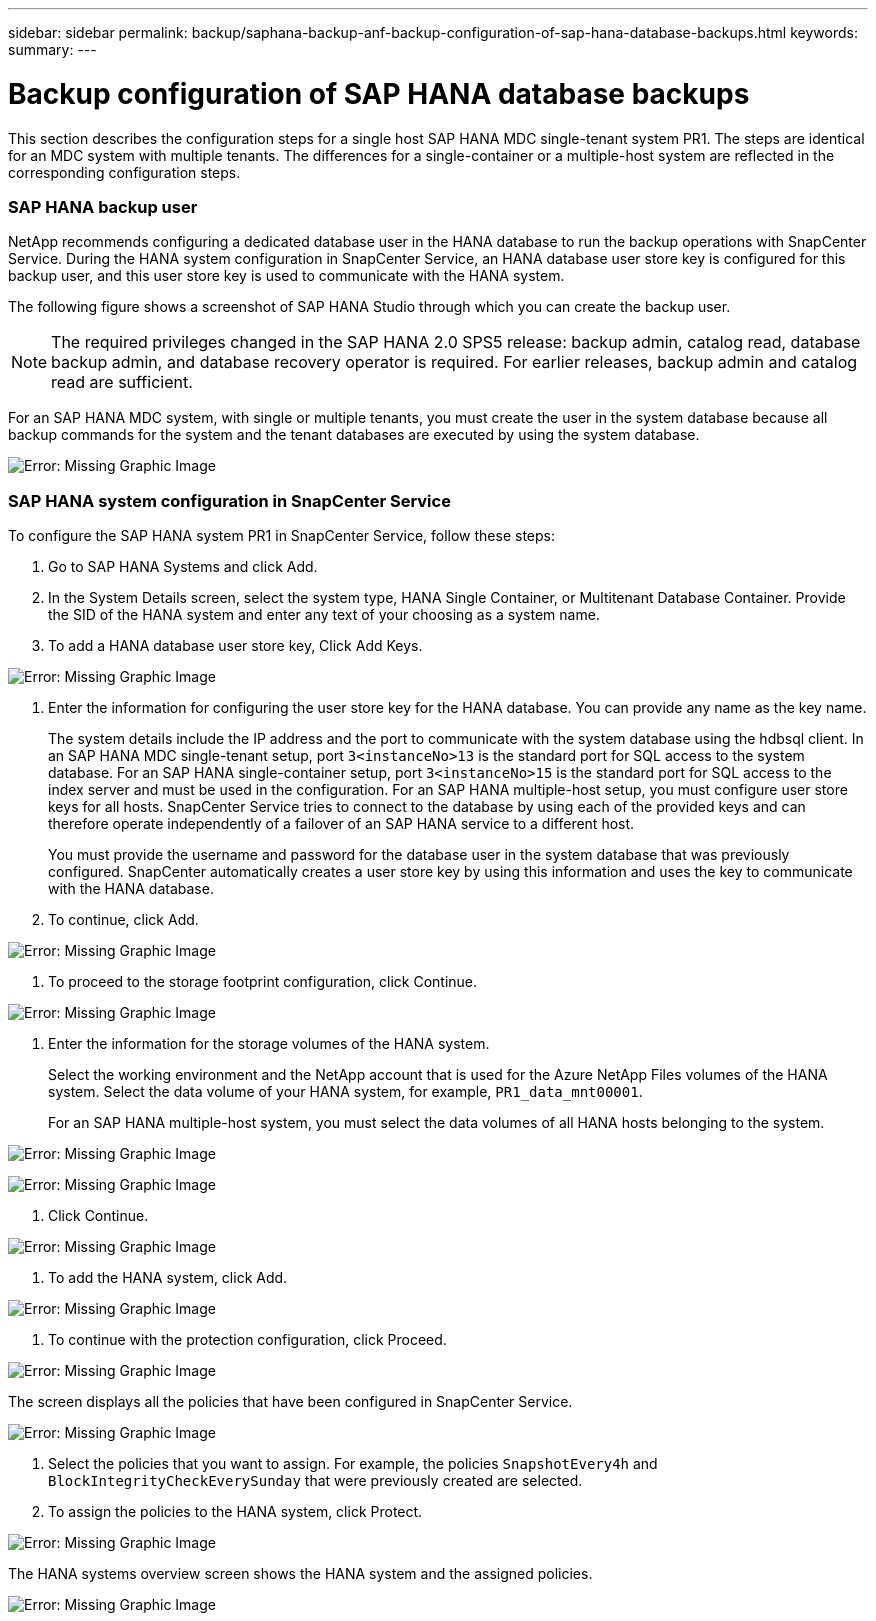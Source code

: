 ---
sidebar: sidebar
permalink: backup/saphana-backup-anf-backup-configuration-of-sap-hana-database-backups.html
keywords:
summary:
---

= Backup configuration of SAP HANA database backups
:hardbreaks:
:nofooter:
:icons: font
:linkattrs:
:imagesdir: ./media/

//
// This file was created with NDAC Version 2.0 (August 17, 2020)
//
// 2021-10-07 09:49:08.449368
//

[.lead]
This section describes the configuration steps for a single host SAP HANA MDC single-tenant system PR1. The steps are identical for an MDC system with multiple tenants. The differences for a single-container or a multiple-host system are reflected in the corresponding configuration steps.

=== SAP HANA backup user

NetApp recommends configuring a dedicated database user in the HANA database to run the backup operations with SnapCenter Service. During the HANA system configuration in SnapCenter Service, an HANA database user store key is configured for this backup user, and this user store key is used to communicate with the HANA system.

The following figure shows a screenshot of SAP HANA Studio through which you can create the backup user.

[NOTE]
The required privileges changed in the SAP HANA 2.0 SPS5 release: backup admin, catalog read, database backup admin, and database recovery operator is required. For earlier releases, backup admin and catalog read are sufficient.

For an SAP HANA MDC system, with single or multiple tenants, you must create the user in the system database because all backup commands for the system and the tenant databases are executed by using the system database.

image:saphana-br-scs-image19.png[Error: Missing Graphic Image]

=== SAP HANA system configuration in SnapCenter Service

To configure the SAP HANA system PR1 in SnapCenter Service, follow these steps:

. Go to SAP HANA Systems and click Add.
. In the System Details screen, select the system type, HANA Single Container,  or Multitenant Database Container. Provide the SID of the HANA system and enter any text of your choosing as a system name.
. To add a HANA database user store key, Click Add Keys.

image:saphana-br-scs-image20.png[Error: Missing Graphic Image]

. Enter the information for configuring the user store key for the HANA database. You can provide any name as the key name.
+
The system details include the IP address and the port to communicate with the system database using the hdbsql client. In an SAP HANA MDC single-tenant setup, port `3<instanceNo>13` is the standard port for SQL access to the system database. For an SAP HANA single-container setup, port `3<instanceNo>15` is the standard port for SQL access to the index server and must be used in the configuration. For an SAP HANA multiple-host setup, you must configure user store keys for all hosts. SnapCenter Service tries to connect to the database by using each of the provided keys and can therefore operate independently of a failover of an SAP HANA service to a different host.
+
You must provide the username and password for the database user in the system database that was previously configured. SnapCenter automatically creates a user store key by using this information and uses the key to communicate with the HANA database.

. To continue, click Add.

image:saphana-br-scs-image21.png[Error: Missing Graphic Image]

. To proceed to the storage footprint configuration, click Continue.

image:saphana-br-scs-image22.png[Error: Missing Graphic Image]

. Enter the information for the storage volumes of the HANA system.
+
Select the working environment and the NetApp account that is used for the Azure NetApp Files volumes of the HANA system. Select the data volume of your HANA system, for example,  `PR1_data_mnt00001`.
+
For an SAP HANA multiple-host system, you must select the data volumes of all HANA hosts belonging to the system.

image:saphana-br-scs-image23.png[Error: Missing Graphic Image]

image:saphana-br-scs-image24.png[Error: Missing Graphic Image]

. Click Continue.

image:saphana-br-scs-image25.png[Error: Missing Graphic Image]

. To add the HANA system, click Add.

image:saphana-br-scs-image26.png[Error: Missing Graphic Image]

. To continue with the protection configuration, click Proceed.

image:saphana-br-scs-image27.png[Error: Missing Graphic Image]

The screen displays all the policies that have been configured in SnapCenter Service.

image:saphana-br-scs-image28.png[Error: Missing Graphic Image]

. Select the policies that you want to assign. For example,  the policies `SnapshotEvery4h` and `BlockIntegrityCheckEverySunday` that were previously created are selected.
. To assign the policies to the HANA system, click Protect.

image:saphana-br-scs-image29.png[Error: Missing Graphic Image]

The HANA systems overview screen shows the HANA system and the assigned policies.

image:saphana-br-scs-image30.png[Error: Missing Graphic Image]

